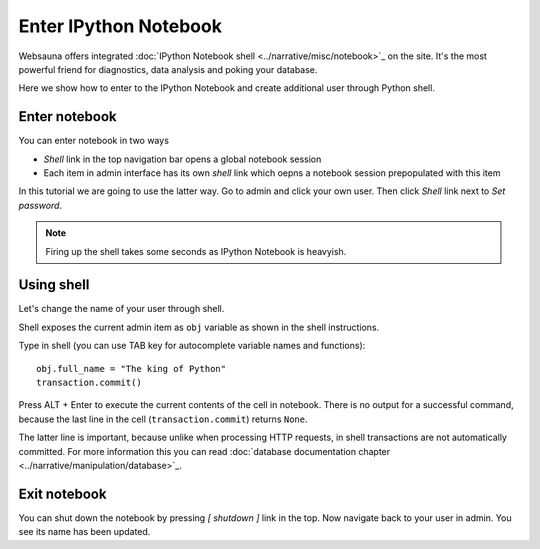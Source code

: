 ======================
Enter IPython Notebook
======================

Websauna offers integrated :doc:`IPython Notebook shell <../narrative/misc/notebook>`_ on the site. It's the most powerful friend for diagnostics, data analysis and poking your database.

Here we show how to enter to the IPython Notebook and create additional user through Python shell.

Enter notebook
--------------

You can enter notebook in two ways

* *Shell* link in the top navigation bar opens a global notebook session

* Each item in admin interface has its own *shell* link which oepns a notebook session prepopulated with this item

In this tutorial we are going to use the latter way. Go to admin and click your own user. Then click *Shell* link next to *Set password*.

.. note ::

    Firing up the shell takes some seconds as IPython Notebook is heavyish.

.. image:: images/enter_notebook.png
    :width: 640pxc

Using shell
-----------

Let's change the name of your user through shell.

Shell exposes the current admin item as ``obj`` variable as shown in the shell instructions.

.. image:: images/notebook.png
    :width: 640pxc

Type in shell (you can use TAB key for autocomplete variable names and functions)::

    obj.full_name = "The king of Python"
    transaction.commit()

Press ALT + Enter to execute the current contents of the cell in notebook. There is no output for a successful command, because the last line in the cell (``transaction.commit``) returns ``None``.

The latter line is important, because unlike when processing HTTP requests, in shell transactions are not automatically committed. For more information this you can read :doc:`database documentation chapter <../narrative/manipulation/database>`_.

.. image:: images/notebook_changes.png
    :width: 640pxc

Exit notebook
-------------

You can shut down the notebook by pressing *[ shutdown ]* link in the top. Now navigate back to your user in admin. You see its name has been updated.

.. image:: images/updated_user.png
    :width: 640pxc

